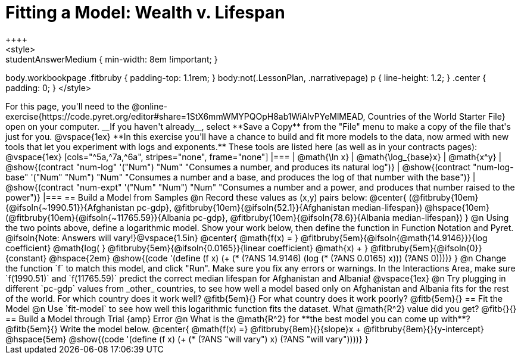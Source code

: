 = Fitting a Model: Wealth v. Lifespan
++++
<style>
.studentAnswerMedium { min-width: 8em !important; }
body.workbookpage .fitbruby { padding-top: 1.1rem; }
body:not(.LessonPlan, .narrativepage) p { line-height: 1.2; }
.center { padding: 0; }
</style>
++++

For this page, you'll need to the  @online-exercise{https://code.pyret.org/editor#share=1StX6mmWMYPQOpH8ab1WiAlvPYeMlMEAD, Countries of the World Starter File} open on your computer. __If you haven't already__, select **Save a Copy** from the "File" menu to make a copy of the file that's just for you.

@vspace{1ex}

**In this exercise you'll have a chance to build and fit more models to the data, now armed with new tools that let you experiment with logs and exponents.** These tools are listed here (as well as in your contracts pages):

@vspace{1ex}

[cols="^5a,^7a,^6a", stripes="none", frame="none"]
|===
| @math{\ln x}
| @math{\log_{base}x}
| @math{x^y}

| @show{(contract "num-log" '("Num") "Num" "Consumes a number, and produces its natural log")}
| @show{(contract "num-log-base" '("Num" "Num") "Num" "Consumes a number and a base, and produces the log of that number with the base")}
| @show{(contract "num-expt" '("Num" "Num") "Num" "Consumes a number and a power, and produces that number raised to the power")}
|===

== Build a Model from Samples

@n Record these values as (x,y) pairs below:

@center{
 (@fitbruby{10em}{@ifsoln{~1990.51}}{Afghanistan pc-gdp}, @fitbruby{10em}{@ifsoln{52.1}}{Afghanistan median-lifespan}) @hspace{10em} (@fitbruby{10em}{@ifsoln{~11765.59}}{Albania pc-gdp}, @fitbruby{10em}{@ifsoln{78.6}}{Albania median-lifespan})
}

@n Using the two points above, define a logarithmic model. Show your work below, then define the function in Function Notation and Pyret.

@ifsoln{Note: Answers will vary!}@vspace{1.5in}

@center{
 @math{f(x) = }
 @fitbruby{5em}{@ifsoln{@math{14.9146}}}{log coefficient}
 @math{log( }
 @fitbruby{5em}{@ifsoln{0.0165}}{linear coefficient}
 @math{x) + }
 @fitbruby{5em}{@ifsoln{0}}{constant}
 @hspace{2em}
 @show{(code '(define (f x) (+ (* (?ANS 14.9146) (log (* (?ANS 0.0165) x))) (?ANS 0))))}
}

@n Change the function `f` to match this model, and click "Run". Make sure you fix any errors or warnings. In the Interactions Area, make sure `f(1990.51)` and `f(11765.59)` predict the correct median lifespan for Afghanistan and Albania!

@vspace{1ex}

@n Try plugging in different `pc-gdp` values from _other_ countries, to see how well a model based only on Afghanistan and Albania fits for the rest of the world. For which country does it work well? @fitb{5em}{} For what country does it work poorly? @fitb{5em}{}

== Fit the Model

@n Use `fit-model` to see how well this logarithmic function fits the dataset. What @math{R^2} value did you get? @fitb{}{}

== Build a Model through Trial {amp} Error

@n What is the @math{R^2} for **the best model you can come up with**? @fitb{5em}{} Write the model below.

@center{
 @math{f(x) =} @fitbruby{8em}{}{slope}x + @fitbruby{8em}{}{y-intercept} @hspace{5em} @show{(code '(define (f x) (+ (* (?ANS "will vary") x) (?ANS "will vary"))))}
}

